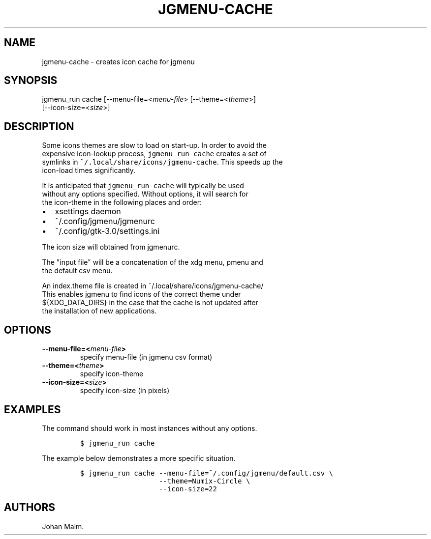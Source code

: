 .\" Automatically generated by Pandoc 1.17.1
.\"
.TH "JGMENU\-CACHE" "1" "15 September, 2016" "" ""
.hy
.SH NAME
.PP
jgmenu\-cache \- creates icon cache for jgmenu
.SH SYNOPSIS
.PP
jgmenu_run cache [\-\-menu\-file=<\f[I]menu\-file\f[]>
[\-\-theme=<\f[I]theme\f[]>]
.PD 0
.P
.PD
\ \ \ \ \ \ \ \ \ \ \ \ \ \ \ \ \ [\-\-icon\-size=<\f[I]size\f[]>]
.SH DESCRIPTION
.PP
Some icons themes are slow to load on start\-up.
In order to avoid the
.PD 0
.P
.PD
expensive icon\-lookup process, \f[C]jgmenu_run\ cache\f[] creates a set
of
.PD 0
.P
.PD
symlinks in \f[C]~/.local/share/icons/jgmenu\-cache\f[].
This speeds up the
.PD 0
.P
.PD
icon\-load times significantly.
.PP
It is anticipated that \f[C]jgmenu_run\ cache\f[] will typically be used
.PD 0
.P
.PD
without any options specified.
Without options, it will search for
.PD 0
.P
.PD
the icon\-theme in the following places and order:
.IP \[bu] 2
xsettings daemon
.IP \[bu] 2
~/.config/jgmenu/jgmenurc
.IP \[bu] 2
~/.config/gtk\-3.0/settings.ini
.PP
The icon size will obtained from jgmenurc.
.PP
The "input file" will be a concatenation of the xdg menu, pmenu and
.PD 0
.P
.PD
the default csv menu.
.PP
An index.theme file is created in ~/.local/share/icons/jgmenu\-cache/
.PD 0
.P
.PD
This enables jgmenu to find icons of the correct theme under
.PD 0
.P
.PD
${XDG_DATA_DIRS} in the case that the cache is not updated after
.PD 0
.P
.PD
the installation of new applications.
.SH OPTIONS
.TP
.B \-\-menu\-file=<\f[I]menu\-file\f[]>
specify menu\-file (in jgmenu csv format)
.RS
.RE
.TP
.B \-\-theme=<\f[I]theme\f[]>
specify icon\-theme
.RS
.RE
.TP
.B \-\-icon\-size=<\f[I]size\f[]>
specify icon\-size (in pixels)
.RS
.RE
.SH EXAMPLES
.PP
The command should work in most instances without any options.
.IP
.nf
\f[C]
$\ jgmenu_run\ cache
\f[]
.fi
.PP
The example below demonstrates a more specific situation.
.IP
.nf
\f[C]
$\ jgmenu_run\ cache\ \-\-menu\-file=~/.config/jgmenu/default.csv\ \\
\ \ \ \ \ \ \ \ \ \ \ \ \ \ \ \ \ \ \ \-\-theme=Numix\-Circle\ \\
\ \ \ \ \ \ \ \ \ \ \ \ \ \ \ \ \ \ \ \-\-icon\-size=22
\f[]
.fi
.SH AUTHORS
Johan Malm.
